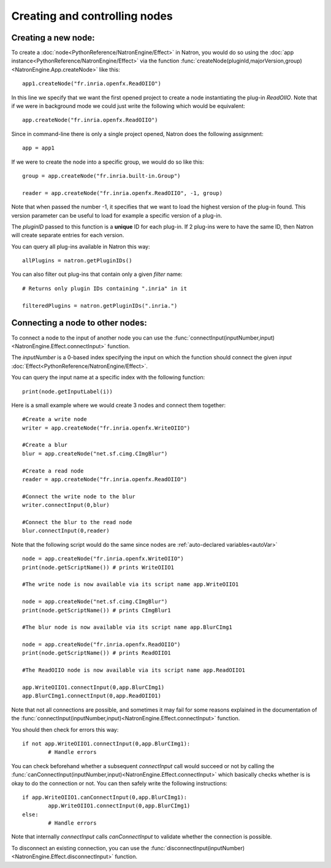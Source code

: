 .. _creatingNode:

Creating and controlling nodes
===============================


Creating a new node:
--------------------

To create a :doc:`node<PythonReference/NatronEngine/Effect>` in Natron, you would do so
using the :doc:`app instance<PythonReference/NatronEngine/Effect>` via the function
:func:`createNode(pluginId,majorVersion,group)<NatronEngine.App.createNode>` like this::

	app1.createNode("fr.inria.openfx.ReadOIIO")
	
In this line we specify that we want the first opened project to create a node instantiating
the plug-in *ReadOIIO*. 
Note that if we were in background mode we could just write the following which would be equivalent::

	app.createNode("fr.inria.openfx.ReadOIIO")
	
Since in command-line there is only a single project opened, Natron does the following assignment::

	app = app1
	
If we were to create the node into a specific group, we would do so like this::

	group = app.createNode("fr.inria.built-in.Group")
	
	reader = app.createNode("fr.inria.openfx.ReadOIIO", -1, group)
	
Note that when passed the number -1, it specifies that we want to load the highest version
of the plug-in found. This version parameter can be useful to load for example a specific
version of a plug-in.

The *pluginID* passed to this function is a **unique** ID for each plug-in. If 2 plug-ins
were to have the same ID, then Natron will create separate entries for each version. 

You can query all plug-ins available in Natron this way::

	allPlugins = natron.getPluginIDs()
	
You can also filter out plug-ins that contain only a given *filter* name::
	
	# Returns only plugin IDs containing ".inria" in it
	
	filteredPlugins = natron.getPluginIDs(".inria.")

Connecting a node to other nodes:
-----------------------------------

To connect a node to the input of another node you can use the :func:`connectInput(inputNumber,input)<NatronEngine.Effect.connectInput>` function.

The *inputNumber* is a 0-based index specifying the input on which the function should connect the given *input* :doc:`Effect<PythonReference/NatronEngine/Effect>`.

You can query the input name at a specific index with the following function::

	print(node.getInputLabel(i))
	
Here is a small example where we would create 3 nodes and connect them together::

	#Create a write node
	writer = app.createNode("fr.inria.openfx.WriteOIIO")
	
	#Create a blur
	blur = app.createNode("net.sf.cimg.CImgBlur")
	
	#Create a read node
	reader = app.createNode("fr.inria.openfx.ReadOIIO")
	
	#Connect the write node to the blur
	writer.connectInput(0,blur)
	
	#Connect the blur to the read node
	blur.connectInput(0,reader)
	
Note that the following script would do the same since nodes are :ref:`auto-declared variables<autoVar>`
::

	node = app.createNode("fr.inria.openfx.WriteOIIO")
	print(node.getScriptName()) # prints WriteOIIO1
	
	#The write node is now available via its script name app.WriteOIIO1
	
	node = app.createNode("net.sf.cimg.CImgBlur")
	print(node.getScriptName()) # prints CImgBlur1
	
	#The blur node is now available via its script name app.BlurCImg1
	
	node = app.createNode("fr.inria.openfx.ReadOIIO")
	print(node.getScriptName()) # prints ReadOIIO1
	
	#The ReadOIIO node is now available via its script name app.ReadOIIO1
	
	app.WriteOIIO1.connectInput(0,app.BlurCImg1)
	app.BlurCImg1.connectInput(0,app.ReadOIIO1)
	

Note that not all connections are possible, and sometimes it may fail for some reasons explained
in the documentation of the :func:`connectInput(inputNumber,input)<NatronEngine.Effect.connectInput>` function.

You should then check for errors this way::

	if not app.WriteOIIO1.connectInput(0,app.BlurCImg1):
		# Handle errors

You can check beforehand whether a subsequent *connectInput* call would succeed or not
by calling the :func:`canConnectInput(inputNumber,input)<NatronEngine.Effect.connectInput>` which basically
checks whether is is okay to do the connection or not. You can then safely write the following instructions::

	if app.WriteOIIO1.canConnectInput(0,app.BlurCImg1):
		app.WriteOIIO1.connectInput(0,app.BlurCImg1)
	else:
		# Handle errors
	
Note that internally *connectInput* calls *canConnectInput* to validate whether the connection is possible.

To disconnect an existing connection, you can use the :func:`disconnectInput(inputNumber)<NatronEngine.Effect.disconnectInput>` function.


